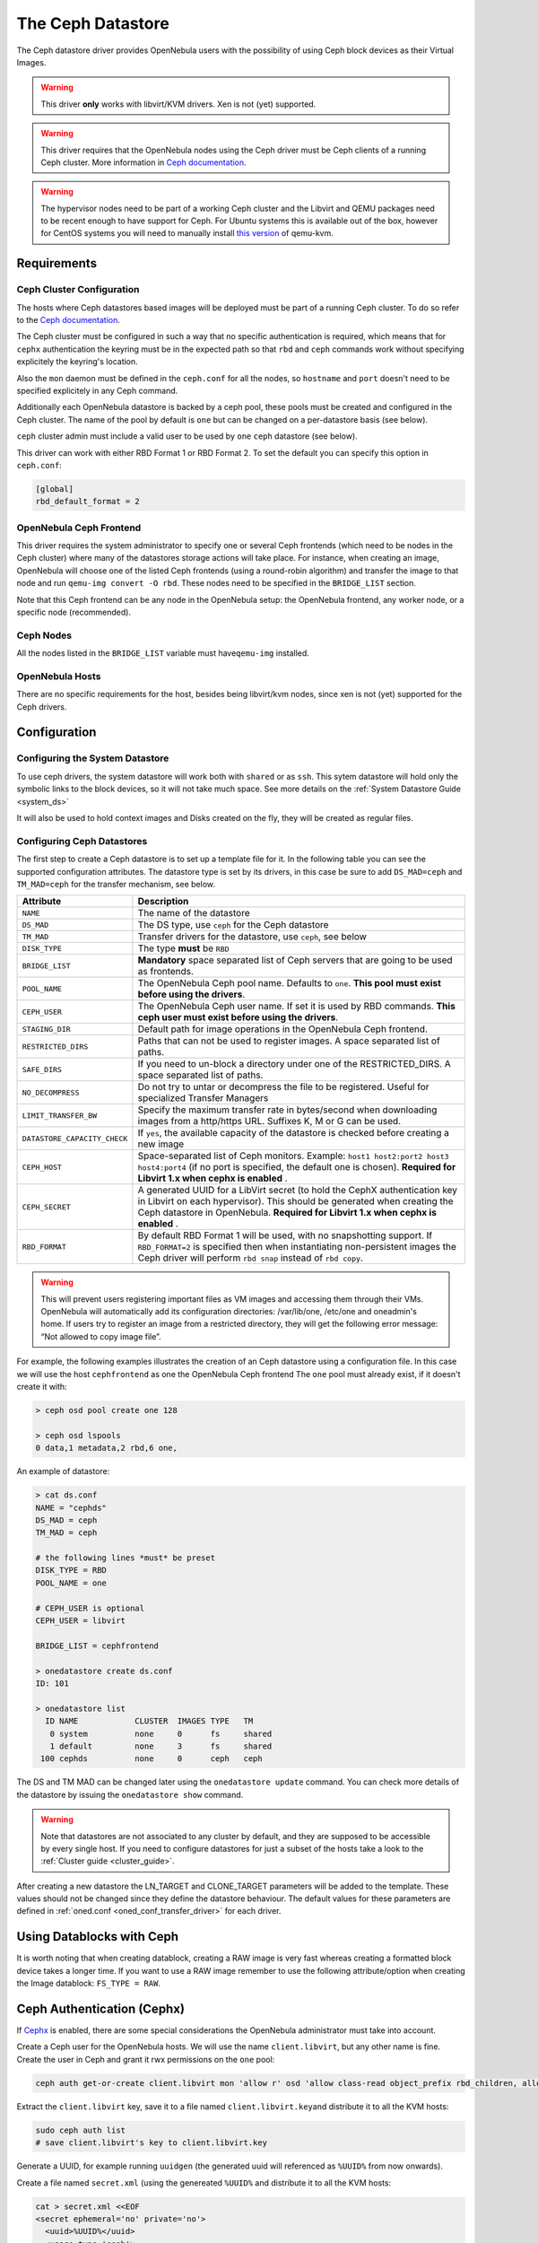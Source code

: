 .. _ceph_ds:

===================
The Ceph Datastore
===================

The Ceph datastore driver provides OpenNebula users with the possibility of using Ceph block devices as their Virtual Images.

.. warning:: This driver **only** works with libvirt/KVM drivers. Xen is not (yet) supported.

.. warning:: This driver requires that the OpenNebula nodes using the Ceph driver must be Ceph clients of a running Ceph cluster. More information in `Ceph documentation <http://ceph.com/docs/master/>`__.

.. warning:: The hypervisor nodes need to be part of a working Ceph cluster and the Libvirt and QEMU packages need to be recent enough to have support for Ceph. For Ubuntu systems this is available out of the box, however for CentOS systems you will need to manually install `this version <http://ceph.com/packages/qemu-kvm/>`__ of qemu-kvm.

Requirements
============

Ceph Cluster Configuration
--------------------------

The hosts where Ceph datastores based images will be deployed must be part of a running Ceph cluster. To do so refer to the `Ceph documentation <http://ceph.com/docs/master/>`__.

The Ceph cluster must be configured in such a way that no specific authentication is required, which means that for ``cephx`` authentication the keyring must be in the expected path so that ``rbd`` and ``ceph`` commands work without specifying explicitely the keyring's location.

Also the ``mon`` daemon must be defined in the ``ceph.conf`` for all the nodes, so ``hostname`` and ``port`` doesn't need to be specified explicitely in any Ceph command.

Additionally each OpenNebula datastore is backed by a ceph pool, these pools must be created and configured in the Ceph cluster. The name of the pool by default is ``one`` but can be changed on a per-datastore basis (see below).

``ceph`` cluster admin must include a valid user to be used by ``one`` ``ceph`` datastore (see below). 

This driver can work with either RBD Format 1 or RBD Format 2. To set the default you can specify this option in ``ceph.conf``:

.. code::

  [global]
  rbd_default_format = 2


OpenNebula Ceph Frontend
------------------------

This driver requires the system administrator to specify one or several Ceph frontends (which need to be nodes in the Ceph cluster) where many of the datastores storage actions will take place. For instance, when creating an image, OpenNebula will choose one of the listed Ceph frontends (using a round-robin algorithm) and transfer the image to that node and run ``qemu-img convert -O rbd``. These nodes need to be specified in the ``BRIDGE_LIST`` section.

Note that this Ceph frontend can be any node in the OpenNebula setup: the OpenNebula frontend, any worker node, or a specific node (recommended).

Ceph Nodes
----------

All the nodes listed in the ``BRIDGE_LIST`` variable must have\ ``qemu-img`` installed.

OpenNebula Hosts
----------------

There are no specific requirements for the host, besides being libvirt/kvm nodes, since xen is not (yet) supported for the Ceph drivers.

Configuration
=============

Configuring the System Datastore
--------------------------------

To use ceph drivers, the system datastore will work both with ``shared`` or as ``ssh``. This sytem datastore will hold only the symbolic links to the block devices, so it will not take much space. See more details on the :ref:`System Datastore Guide <system_ds>`

It will also be used to hold context images and Disks created on the fly, they will be created as regular files.

Configuring Ceph Datastores
---------------------------

The first step to create a Ceph datastore is to set up a template file for it. In the following table you can see the supported configuration attributes. The datastore type is set by its drivers, in this case be sure to add ``DS_MAD=ceph`` and ``TM_MAD=ceph`` for the transfer mechanism, see below.

+------------------------------+-------------------------------------------------------------------------------------------------------------------------------------------------------------------------------------------------------------------------------------------+
|          Attribute           |                                                                                                                Description                                                                                                                |
+==============================+===========================================================================================================================================================================================================================================+
| ``NAME``                     | The name of the datastore                                                                                                                                                                                                                 |
+------------------------------+-------------------------------------------------------------------------------------------------------------------------------------------------------------------------------------------------------------------------------------------+
| ``DS_MAD``                   | The DS type, use ``ceph`` for the Ceph datastore                                                                                                                                                                                          |
+------------------------------+-------------------------------------------------------------------------------------------------------------------------------------------------------------------------------------------------------------------------------------------+
| ``TM_MAD``                   | Transfer drivers for the datastore, use ``ceph``, see below                                                                                                                                                                               |
+------------------------------+-------------------------------------------------------------------------------------------------------------------------------------------------------------------------------------------------------------------------------------------+
| ``DISK_TYPE``                | The type **must** be ``RBD``                                                                                                                                                                                                              |
+------------------------------+-------------------------------------------------------------------------------------------------------------------------------------------------------------------------------------------------------------------------------------------+
| ``BRIDGE_LIST``              | **Mandatory** space separated list of Ceph servers that are going to be used as frontends.                                                                                                                                                |
+------------------------------+-------------------------------------------------------------------------------------------------------------------------------------------------------------------------------------------------------------------------------------------+
| ``POOL_NAME``                | The OpenNebula Ceph pool name. Defaults to ``one``. **This pool must exist before using the drivers**.                                                                                                                                    |
+------------------------------+-------------------------------------------------------------------------------------------------------------------------------------------------------------------------------------------------------------------------------------------+
| ``CEPH_USER``                | The OpenNebula Ceph user name. If set it is used by RBD commands. **This ceph user must exist before using the drivers**.                                                                                                                 |
+------------------------------+-------------------------------------------------------------------------------------------------------------------------------------------------------------------------------------------------------------------------------------------+
| ``STAGING_DIR``              | Default path for image operations in the OpenNebula Ceph frontend.                                                                                                                                                                        |
+------------------------------+-------------------------------------------------------------------------------------------------------------------------------------------------------------------------------------------------------------------------------------------+
| ``RESTRICTED_DIRS``          | Paths that can not be used to register images. A space separated list of paths.                                                                                                                                                           |
+------------------------------+-------------------------------------------------------------------------------------------------------------------------------------------------------------------------------------------------------------------------------------------+
| ``SAFE_DIRS``                | If you need to un-block a directory under one of the RESTRICTED\_DIRS. A space separated list of paths.                                                                                                                                   |
+------------------------------+-------------------------------------------------------------------------------------------------------------------------------------------------------------------------------------------------------------------------------------------+
| ``NO_DECOMPRESS``            | Do not try to untar or decompress the file to be registered. Useful for specialized Transfer Managers                                                                                                                                     |
+------------------------------+-------------------------------------------------------------------------------------------------------------------------------------------------------------------------------------------------------------------------------------------+
| ``LIMIT_TRANSFER_BW``        | Specify the maximum transfer rate in bytes/second when downloading images from a http/https URL. Suffixes K, M or G can be used.                                                                                                          |
+------------------------------+-------------------------------------------------------------------------------------------------------------------------------------------------------------------------------------------------------------------------------------------+
| ``DATASTORE_CAPACITY_CHECK`` | If ``yes``, the available capacity of the datastore is checked before creating a new image                                                                                                                                                |
+------------------------------+-------------------------------------------------------------------------------------------------------------------------------------------------------------------------------------------------------------------------------------------+
| ``CEPH_HOST``                | Space-separated list of Ceph monitors. Example: ``host1 host2:port2 host3 host4:port4`` (if no port is specified, the default one is chosen). **Required for Libvirt 1.x when cephx is enabled** .                                        |
+------------------------------+-------------------------------------------------------------------------------------------------------------------------------------------------------------------------------------------------------------------------------------------+
| ``CEPH_SECRET``              | A generated UUID for a LibVirt secret (to hold the CephX authentication key in Libvirt on each hypervisor). This should be generated when creating the Ceph datastore in OpenNebula. **Required for Libvirt 1.x when cephx is enabled** . |
+------------------------------+-------------------------------------------------------------------------------------------------------------------------------------------------------------------------------------------------------------------------------------------+
| ``RBD_FORMAT``               | By default RBD Format 1 will be used, with no snapshotting support. If ``RBD_FORMAT=2`` is specified then when instantiating non-persistent images the Ceph driver will perform ``rbd snap`` instead of ``rbd copy``.                     |
+------------------------------+-------------------------------------------------------------------------------------------------------------------------------------------------------------------------------------------------------------------------------------------+

.. warning:: This will prevent users registering important files as VM images and accessing them through their VMs. OpenNebula will automatically add its configuration directories: /var/lib/one, /etc/one and oneadmin's home. If users try to register an image from a restricted directory, they will get the following error message: “Not allowed to copy image file”.

For example, the following examples illustrates the creation of an Ceph datastore using a configuration file. In this case we will use the host ``cephfrontend`` as one the OpenNebula Ceph frontend The ``one`` pool must already exist, if it doesn't create it with:

.. code::

    > ceph osd pool create one 128

    > ceph osd lspools
    0 data,1 metadata,2 rbd,6 one,

An example of datastore:

.. code::

    > cat ds.conf
    NAME = "cephds"
    DS_MAD = ceph
    TM_MAD = ceph

    # the following lines *must* be preset
    DISK_TYPE = RBD
    POOL_NAME = one

    # CEPH_USER is optional
    CEPH_USER = libvirt

    BRIDGE_LIST = cephfrontend

    > onedatastore create ds.conf
    ID: 101

    > onedatastore list
      ID NAME            CLUSTER  IMAGES TYPE   TM
       0 system          none     0      fs     shared
       1 default         none     3      fs     shared
     100 cephds          none     0      ceph   ceph

The DS and TM MAD can be changed later using the ``onedatastore update`` command. You can check more details of the datastore by issuing the ``onedatastore show`` command.

.. warning:: Note that datastores are not associated to any cluster by default, and they are supposed to be accessible by every single host. If you need to configure datastores for just a subset of the hosts take a look to the :ref:`Cluster guide <cluster_guide>`.

After creating a new datastore the LN\_TARGET and CLONE\_TARGET parameters will be added to the template. These values should not be changed since they define the datastore behaviour. The default values for these parameters are defined in :ref:`oned.conf <oned_conf_transfer_driver>` for each driver.

Using Datablocks with Ceph
==========================

It is worth noting that when creating datablock, creating a RAW image is very fast whereas creating a formatted block device takes a longer time. If you want to use a RAW image remember to use the following attribute/option when creating the Image datablock: ``FS_TYPE = RAW``.

Ceph Authentication (Cephx)
===========================

If `Cephx <http://ceph.com/docs/master/rados/operations/authentication/>`__ is enabled, there are some special considerations the OpenNebula administrator must take into account.

Create a Ceph user for the OpenNebula hosts. We will use the name ``client.libvirt``, but any other name is fine. Create the user in Ceph and grant it rwx permissions on the ``one`` pool:

.. code::

    ceph auth get-or-create client.libvirt mon 'allow r' osd 'allow class-read object_prefix rbd_children, allow rwx pool=one'

Extract the ``client.libvirt`` key, save it to a file named ``client.libvirt.key``\ and distribute it to all the KVM hosts:

.. code::

    sudo ceph auth list
    # save client.libvirt's key to client.libvirt.key

Generate a UUID, for example running ``uuidgen`` (the generated uuid will referenced as ``%UUID%`` from now onwards).

Create a file named ``secret.xml`` (using the genereated ``%UUID%`` and distribute it to all the KVM hosts:

.. code::

    cat > secret.xml <<EOF
    <secret ephemeral='no' private='no'>
      <uuid>%UUID%</uuid>
      <usage type='ceph'>
              <name>client.libvirt secret</name>
      </usage>
    </secret>
    EOF

The following commands must be executed in all the KVM hosts as oneadmin (assuming the ``secret.xml`` and ``client.libvirt.key`` files have been distributed to the hosts):

.. code::

    virsh secret-define secret.xml
    # Replace %UUID% with the value generated in the previous step
    virsh secret-set-value --secret %UUID% --base64 $(cat client.libvirt.key)

Finally, the Ceph datastore must be updated to add the following values:

.. code::

    CEPH_USER="libvirt"
    CEPH_SECRET="%UUID%"
    CEPH_HOST="<list of ceph mon hosts, see table above>"

You can read more information about this in the Ceph guide `Using libvirt with Ceph <http://ceph.com/docs/master/rbd/libvirt/>`__.

Using the Ceph Transfer Driver
==============================

The workflow for Ceph images is similar to the other datastores, which means that a user will create an image inside the Ceph datastores by providing a path to the image file locally available in the OpenNebula frontend, or to an http url, and the driver will convert it to a Ceph block device.

All the usual operations are avalaible: oneimage create, oneimage delete, oneimage clone, oneimage persistent, oneimage nonpersistent, onevm disk-snapshot, etc...

Tuning & Extending
==================

File Location
-------------

System administrators and integrators are encouraged to modify these drivers in order to integrate them with their datacenter:

Under ``/var/lib/one/remotes/``:

-  **datastore/ceph/ceph.conf**: Default values for ceph parameters

   -  HOST: Default OpenNebula Ceph frontend
   -  POOL\_NAME: Default volume group
   -  STAGING\_DIR: Default path for image operations in the OpenNebula Ceph frontend.

-  **datastore/ceph/cp**: Registers a new image. Creates a new logical volume in ceph.
-  **datastore/ceph/mkfs**: Makes a new empty image. Creates a new logical volume in ceph.
-  **datastore/ceph/rm**: Removes the ceph logical volume.
-  **tm/ceph/ln**: Does nothing since it's handled by libvirt.
-  **tm/ceph/clone**: Copies the image to a new image.
-  **tm/ceph/mvds**: Saves the image in a Ceph block device for SAVE\_AS.
-  **tm/ceph/delete**: Removes a non-persistent image from the Virtual Machine directory if it hasn't been subject to a ``disk-snapshot`` operation.

Using SSH System Datastore
--------------------------

Another option would be to manually patch the post and pre-migrate scripts for the **ssh** system datastore to ``scp`` the files residing in the system datastore before the live-migration. `Read more <http://lists.opennebula.org/pipermail/users-opennebula.org/2013-April/022705.html>`__.

